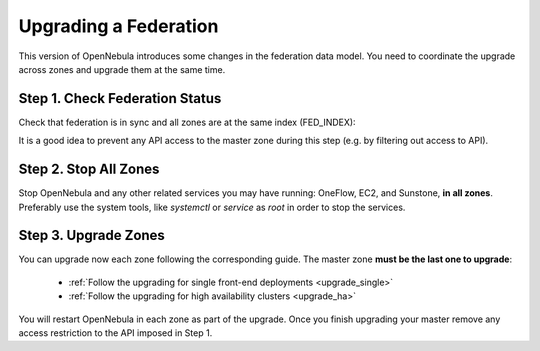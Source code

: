 .. _upgrade_federation:

================================================================================
Upgrading a Federation
================================================================================

.. todo: Describe federation update due to PostgreSql support

..
    TYPE A. NO CHANGES IN FEDERATION TABLES

    This version of OpenNebula does not modify the federation data model. You can upgrade each zone asynchronously following the corresponding guide:

    * :ref:`Follow the upgrading for single front-end deployments <upgrading_single>`
    * :ref:`Follow the upgrading for high availability clusters <upgrading_ha>`


..
    TYPE B. CHANGES IN FEDERATION TABLES

This version of OpenNebula introduces some changes in the federation data model. You need to coordinate the upgrade across zones and upgrade them at the same time.


Step 1. Check Federation Status
================================================================================

Check that federation is in sync and all zones are at the same index (FED_INDEX):

.. prompt:: text # auto

    # onezone list
    C   ID NAME                                         ENDPOINT                                      FED_INDEX
       101 S-US-CA                                      http://192.168.150.3:2633/RPC2                715438
       100 S-EU-GE                                      http://192.168.150.2:2633/RPC2                715438
    *    0 M-EU-FR                                      http://192.168.150.1:2633/RPC2                715438

It is a good idea to prevent any API access to the master zone during this step (e.g. by filtering out access to API).

Step 2. Stop All Zones
================================================================================

Stop OpenNebula and any other related services you may have running: OneFlow, EC2, and Sunstone, **in all zones**. Preferably use the system tools, like `systemctl` or `service` as `root` in order to stop the services.

Step 3. Upgrade Zones
================================================================================

You can upgrade now each zone following the corresponding guide. The master zone **must be the last one to upgrade**:

    * :ref:`Follow the upgrading for single front-end deployments <upgrade_single>`
    * :ref:`Follow the upgrading for high availability clusters <upgrade_ha>`

You will restart OpenNebula in each zone as part of the upgrade. Once you finish upgrading your master remove any access restriction to the API imposed in Step 1.
